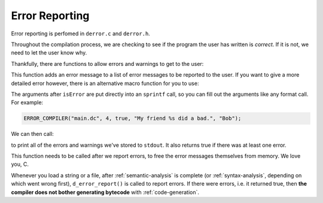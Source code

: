 ..
    Decision
    Copyright (C) 2019-2020  Benjamin Beddows

    This program is free software: you can redistribute it and/or modify
    it under the terms of the GNU General Public License as published by
    the Free Software Foundation, either version 3 of the License, or
    (at your option) any later version.

    This program is distributed in the hope that it will be useful,
    but WITHOUT ANY WARRANTY; without even the implied warranty of
    MERCHANTABILITY or FITNESS FOR A PARTICULAR PURPOSE.  See the
    GNU General Public License for more details.

    You should have received a copy of the GNU General Public License
    along with this program.  If not, see <http://www.gnu.org/licenses/>.

.. _error-reporting:

###############
Error Reporting
###############

Error reporting is perfomed in ``derror.c`` and ``derror.h``.

Throughout the compilation process, we are checking to see if the program the
user has written is *correct*. If it is not, we need to let the user know why.

Thankfully, there are functions to allow errors and warnings to get to the
user:

.. doxygenfunction:: d_error_compiler_push
   :no-link:

This function adds an error message to a list of error messages to be reported
to the user. If you want to give a more detailed error however, there is an
alternative macro function for you to use:

.. doxygendefine:: ERROR_COMPILER
   :no-link:

The arguments after ``isError`` are put directly into an ``sprintf`` call, so
you can fill out the arguments like any format call. For example:

.. code-block:: c

   ERROR_COMPILER("main.dc", 4, true, "My friend %s did a bad.", "Bob");

We can then call:

.. doxygenfunction:: d_error_report
   :no-link:

to print all of the errors and warnings we've stored to ``stdout``. It also
returns true if there was at least one error.

.. doxygenfunction:: d_error_free
   :no-link:

This function needs to be called after we report errors, to free the error
messages themselves from memory. We love you, C.

Whenever you load a string or a file, after :ref:`semantic-analysis` is
complete (or :ref:`syntax-analysis`, depending on which went wrong first),
``d_error_report()`` is called to report errors. If there were errors, i.e.
it returned true, then **the compiler does not bother generating bytecode**
with :ref:`code-generation`.
